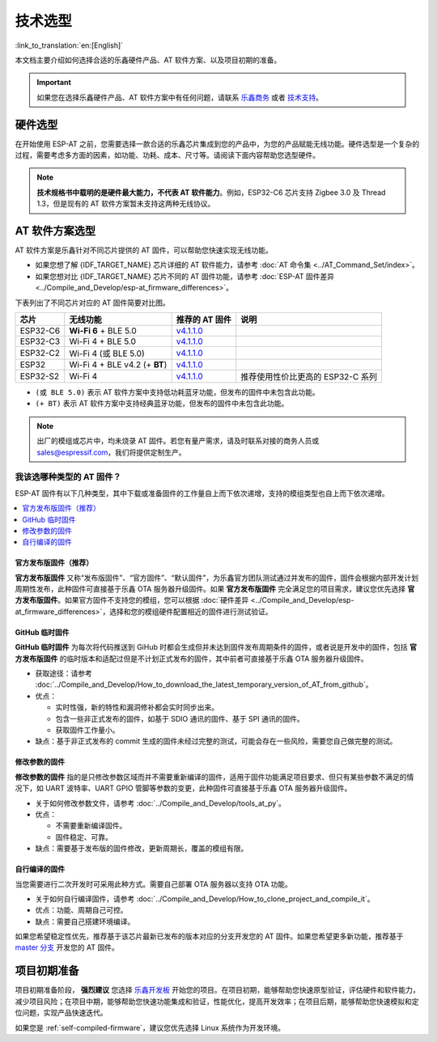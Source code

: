 技术选型
========

:link_to_translation:`en:[English]`

本文档主要介绍如何选择合适的乐鑫硬件产品、AT 软件方案、以及项目初期的准备。

.. important::
  如果您在选择乐鑫硬件产品、AT 软件方案中有任何问题，请联系 `乐鑫商务 <https://www.espressif.com/zh-hans/contact-us/sales-questions>`_ 或者 `技术支持 <https://www.espressif.com/zh-hans/contact-us/technical-inquiries>`_。

硬件选型
------------

在开始使用 ESP-AT 之前，您需要选择一款合适的乐鑫芯片集成到您的产品中，为您的产品赋能无线功能。硬件选型是一个复杂的过程，需要考虑多方面的因素，如功能、功耗、成本、尺寸等。请阅读下面内容帮助您选型硬件。

.. list::

  - `产品选型工具 <https://products.espressif.com/#/product-selector?language=zh&names=>`_ 可以帮助您了解不同乐鑫产品的硬件区别。
  - `技术规格书 <https://www.espressif.com/zh-hans/support/documents/technical-documents?keys=&field_download_document_type_tid%5B%5D=510>`_ 可以帮助您了解该芯片/模组所支持的硬件能力。
  - `硬件选型入门指导 <https://docs.espressif.com/projects/esp-techpedia/zh_CN/latest/esp-friends/get-started/board-selection.html>`_ 可以帮助您简要对比芯片差别，了解芯片、模组、和开发板的差别以及选择指南。

.. note::
  **技术规格书中载明的是硬件最大能力，不代表 AT 软件能力**。例如，ESP32-C6 芯片支持 Zigbee 3.0 及 Thread 1.3，但是现有的 AT 软件方案暂未支持这两种无线协议。

.. _at-solution-selection:

AT 软件方案选型
--------------------

AT 软件方案是乐鑫针对不同芯片提供的 AT 固件，可以帮助您快速实现无线功能。

- 如果您想了解 {IDF_TARGET_NAME} 芯片详细的 AT 软件能力，请参考 :doc:`AT 命令集 <../AT_Command_Set/index>`。
- 如果您想对比 {IDF_TARGET_NAME} 芯片不同的 AT 固件功能，请参考 :doc:`ESP-AT 固件差异 <../Compile_and_Develop/esp-at_firmware_differences>`。

下表列出了不同芯片对应的 AT 固件简要对比图。

.. list-table::
  :header-rows: 1

  * - 芯片
    - 无线功能
    - 推荐的 AT 固件
    - 说明
  * - ESP32-C6
    - **Wi-Fi 6** + BLE 5.0
    - `v4.1.1.0 <https://github.com/espressif/esp-at/releases/tag/v4.1.1.0>`_
    -
  * - ESP32-C3
    - Wi-Fi 4 + BLE 5.0
    - `v4.1.1.0 <https://github.com/espressif/esp-at/releases/tag/v4.1.1.0>`_
    -
  * - ESP32-C2
    - Wi-Fi 4 (或 BLE 5.0)
    - `v4.1.1.0 <https://github.com/espressif/esp-at/releases/tag/v4.1.1.0>`_
    -
  * - ESP32
    - Wi-Fi 4 + BLE v4.2 (+ **BT**)
    - `v4.1.1.0 <https://github.com/espressif/esp-at/releases/tag/v4.1.1.0>`_
    -
  * - ESP32-S2
    - Wi-Fi 4
    - `v4.1.1.0 <https://github.com/espressif/esp-at/releases/tag/v4.1.1.0>`_
    - 推荐使用性价比更高的 ESP32-C 系列

- ``(或 BLE 5.0)`` 表示 AT 软件方案中支持低功耗蓝牙功能，但发布的固件中未包含此功能。
- ``(+ BT)`` 表示 AT 软件方案中支持经典蓝牙功能，但发布的固件中未包含此功能。

.. note::
  出厂的模组或芯片中，均未烧录 AT 固件。若您有量产需求，请及时联系对接的商务人员或 sales@espressif.com，我们将提供定制生产。

.. _firmware-selection:

我该选哪种类型的 AT 固件？
^^^^^^^^^^^^^^^^^^^^^^^^^^^^^^

ESP-AT 固件有以下几种类型，其中下载或准备固件的工作量自上而下依次递增，支持的模组类型也自上而下依次递增。

.. contents::
   :local:
   :depth: 1

.. _official-released-firmware:

官方发布版固件（推荐）
""""""""""""""""""""""""

**官方发布版固件** 又称“发布版固件”、“官方固件”、“默认固件”，为乐鑫官方团队测试通过并发布的固件，固件会根据内部开发计划周期性发布，此种固件可直接基于乐鑫 OTA 服务器升级固件。如果 **官方发布版固件** 完全满足您的项目需求，建议您优先选择 **官方发布版固件**。如果官方固件不支持您的模组，您可以根据 :doc:`硬件差异 <../Compile_and_Develop/esp-at_firmware_differences>`，选择和您的模组硬件配置相近的固件进行测试验证。

.. list::

  - 获取途径：:doc:`{IDF_TARGET_NAME} AT 固件 <../AT_Binary_Lists/esp_at_binaries>`
  - 优点：
  
    - 稳定
    - 可靠
    - 获取固件工作量小
  
  - 缺点：
    
    - 更新周期长
    - 覆盖的模组有限
  
  - 参考文档：
    
    - :doc:`硬件连接 <../Get_Started/Hardware_connection>`
    - :doc:`固件下载及烧录指南 <../Get_Started/Downloading_guide>`
    - 有关 ESP-AT 固件支持/不支持哪些芯片系列，请参考 ESP-AT GitHub 首页 `readme.md <https://github.com/espressif/esp-at>`_

.. _github-temporary-firmware:

GitHub 临时固件
""""""""""""""""""""""""

**GitHub 临时固件** 为每次将代码推送到 GiHub 时都会生成但并未达到固件发布周期条件的固件，或者说是开发中的固件，包括 **官方发布版固件** 的临时版本和适配过但是不计划正式发布的固件，其中前者可直接基于乐鑫 OTA 服务器升级固件。
  
- 获取途径：请参考 :doc:`../Compile_and_Develop/How_to_download_the_latest_temporary_version_of_AT_from_github`。
- 优点：

  - 实时性强，新的特性和漏洞修补都会实时同步出来。
  - 包含一些非正式发布的固件，如基于 SDIO 通讯的固件、基于 SPI 通讯的固件。
  - 获取固件工作量小。

- 缺点：基于非正式发布的 commit 生成的固件未经过完整的测试，可能会存在一些风险，需要您自己做完整的测试。

.. _firmware-modify-paras-not-source-code:

修改参数的固件
""""""""""""""""""""""""

**修改参数的固件** 指的是只修改参数区域而并不需要重新编译的固件，适用于固件功能满足项目要求、但只有某些参数不满足的情况下，如 UART 波特率、UART GPIO 管脚等参数的变更，此种固件可直接基于乐鑫 OTA 服务器升级固件。
  
- 关于如何修改参数文件，请参考 :doc:`../Compile_and_Develop/tools_at_py`。
- 优点：

  - 不需要重新编译固件。
  - 固件稳定、可靠。

- 缺点：需要基于发布版的固件修改，更新周期长，覆盖的模组有限。

.. _self-compiled-firmware:

自行编译的固件
""""""""""""""""""""""""

当您需要进行二次开发时可采用此种方式。需要自己部署 OTA 服务器以支持 OTA 功能。

- 关于如何自行编译固件，请参考 :doc:`../Compile_and_Develop/How_to_clone_project_and_compile_it`。
- 优点：功能、周期自己可控。
- 缺点：需要自己搭建环境编译。

如果您希望稳定性优先，推荐基于该芯片最新已发布的版本对应的分支开发您的 AT 固件。如果您希望更多新功能，推荐基于 `master 分支 <https://github.com/espressif/esp-at/tree/master>`_ 开发您的 AT 固件。

项目初期准备
------------

项目初期准备阶段， **强烈建议** 您选择 `乐鑫开发板 <https://www.espressif.com/zh-hans/products/devkits>`_ 开始您的项目。在项目初期，能够帮助您快速原型验证，评估硬件和软件能力，减少项目风险；在项目中期，能够帮助您快速功能集成和验证，性能优化，提高开发效率；在项目后期，能够帮助您快速模拟和定位问题，实现产品快速迭代。

如果您是 :ref:`self-compiled-firmware`，建议您优先选择 Linux 系统作为开发环境。
